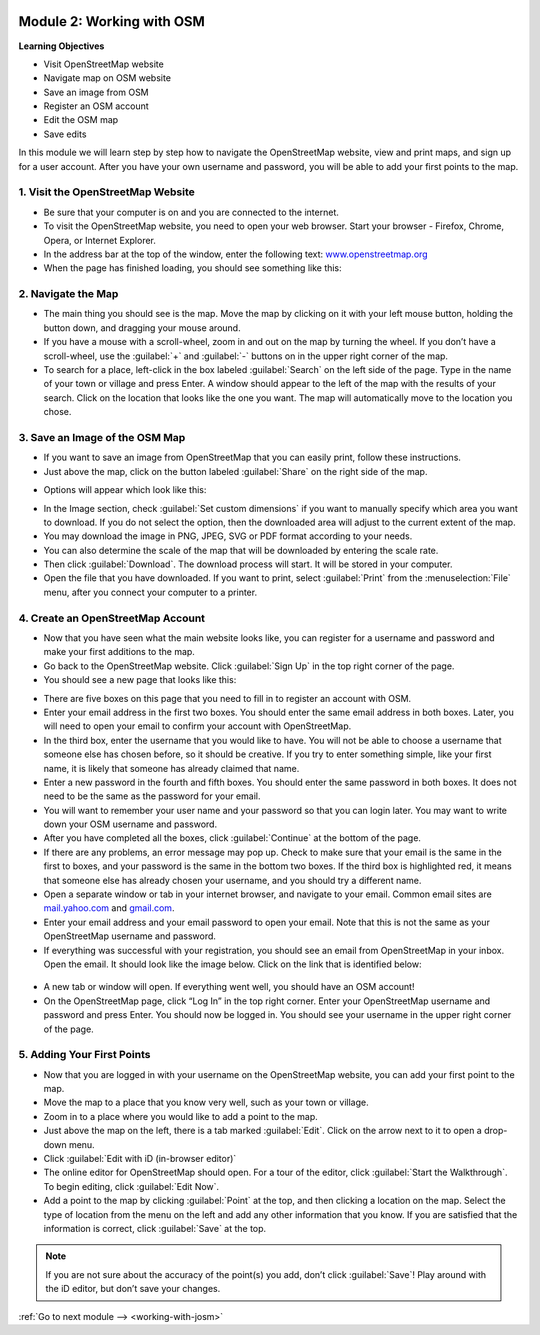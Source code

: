 .. image:: /static/training/beginner/osm/image6.*

..  _working-with-osm:

Module 2: Working with OSM
==========================

**Learning Objectives**

- Visit OpenStreetMap website
- Navigate map on OSM website
- Save an image from OSM 
- Register an OSM account
- Edit the OSM map       
- Save edits             

In this module we will learn step by step how to navigate the OpenStreetMap
website, view and print maps, and sign up for a user account.  After you
have your own username and password, you will be able to add your first
points to the map.

1. Visit the OpenStreetMap Website
----------------------------------

- Be sure that your computer is on and you are connected to the internet.
- To visit the OpenStreetMap website, you need to open your web browser.
  Start your browser - Firefox, Chrome, Opera, or Internet Explorer.
- In the address bar at the top of the window, enter the following text:
  `www.openstreetmap.org <http://www.openstreetmap.org>`_
- When the page has finished loading, you should see something like this:

.. image:: /static/training/beginner/osm/image12.*
   :align: center

2. Navigate the Map
-------------------

- The main thing you should see is the map.  Move the map by clicking on it
  with your left mouse button, holding the button down,
  and dragging your mouse around.
- If you have a mouse with a scroll-wheel, zoom in and out on the map by
  turning the wheel.  If you don’t have a scroll-wheel,
  use the :guilabel:`+` and :guilabel:`-` buttons on in the upper right corner
  of the map.
- To search for a place, left-click in the box labeled
  :guilabel:`Search` on the left side of the page. Type in the name of your
  town or village and press Enter.  A window should appear to the
  left of the map with the results of your search.  Click on the location that
  looks like the one you want.  The map will automatically move to the location
  you chose.

3. Save an Image of the OSM Map
-------------------------------

- If you want to save an image from OpenStreetMap that you can easily print,
  follow these instructions.
- Just above the map, click on the button labeled :guilabel:`Share` on the
  right side of the map.

.. image:: /static/training/beginner/osm/image13.*
   :align: center

- Options will appear which look like this:

.. image:: /static/training/beginner/osm/image14.*
   :align: center

- In the Image section, check :guilabel:`Set custom dimensions` if you want
  to manually specify which area you want to download. If you do not select
  the option, then the downloaded area will adjust to the current extent
  of the map.
- You may download the image in PNG, JPEG, SVG or PDF format according to your
  needs.
- You can also determine the scale of the map that will be downloaded by
  entering the scale rate.
- Then click :guilabel:`Download`. The download process will start. It will be
  stored in your computer.
- Open the file that you have downloaded. If you want to print, select
  :guilabel:`Print` from the :menuselection:`File` menu, after you connect your computer to a printer.

4. Create an OpenStreetMap Account
----------------------------------

- Now that you have seen what the main website looks like, you can register
  for a username and password and make your first additions to the map.
- Go back to the OpenStreetMap website.  Click :guilabel:`Sign Up` in the
  top right corner of the page.
- You should see a new page that looks like this:

.. image:: /static/training/beginner/osm/image15.*
   :align: center

- There are five boxes on this page that you need to fill in to register an
  account with OSM.
- Enter your email address in the first two boxes.  You should enter the same
  email address in both boxes.  Later, you will need to open your email to
  confirm your account with OpenStreetMap.
- In the third box, enter the username that you would like to have.  You
  will not be able to choose a username that someone else has chosen before,
  so it should be creative.  If you try to enter something simple,
  like your first name, it is likely that someone has already claimed that
  name.
- Enter a new password in the fourth and fifth boxes.  You should enter the
  same password in both boxes.  It does not need to be the same as the
  password for your email.
- You will want to remember your user name and your password so that you can
  login later.  You may want to write down your OSM username and password.
- After you have completed all the boxes, click :guilabel:`Continue` at the
  bottom of the page.
- If there are any problems, an error message may pop up.  Check to make
  sure that your email is the same in the first to boxes,
  and your password is the same in the bottom two boxes.  If the third box is
  highlighted red, it means that someone else has already chosen your
  username, and you should try a different name.
- Open a separate window or tab in your internet browser,
  and navigate to your email.  Common email sites are
  `mail.yahoo.com <http://mail.yahoo.com>`_ and
  `gmail.com <http://gmail.com>`_.

- Enter your email address and your email password to open your email.  Note
  that this is not the same as your OpenStreetMap username and password.
- If everything was successful with your registration,
  you should see an email from OpenStreetMap in your inbox.  Open the email.
  It should look like the image below.  Click on the link that is identified
  below:

 .. image:: /static/training/beginner/osm/image16.*
    :align: center

- A new tab or window will open.  If everything went well,
  you should have an OSM account!
- On the OpenStreetMap page, click “Log In” in the top right corner.  Enter
  your OpenStreetMap username and password and press Enter.  You should now be
  logged in.  You should see your username in the upper right corner of the
  page.

5. Adding Your First Points
---------------------------

- Now that you are logged in with your username on the OpenStreetMap website,
  you can add your first point to the map.
- Move the map to a place that you know very well, such as your town or village.
- Zoom in to a place where you would like to add a point to the map.
- Just above the map on the left, there is a tab marked :guilabel:`Edit`. Click
  on the arrow next to it to open a drop-down menu.
- Click :guilabel:`Edit with iD (in-browser editor)`
- The online editor for OpenStreetMap should open. For a tour of the editor, click
  :guilabel:`Start the Walkthrough`. To begin editing, click :guilabel:`Edit Now`.
- Add a point to the map by clicking :guilabel:`Point` at the top, and then clicking
  a location on the map. Select the type of location from the menu on the left
  and add any other information that you know. If you are
  satisfied that the information is correct, click :guilabel:`Save` at the top.

.. Note::  If you are not sure about the accuracy of the point(s) you add,
           don’t click :guilabel:`Save`! Play around with the iD editor,
           but don’t save your changes.

:ref:`Go to next module --> <working-with-josm>`
